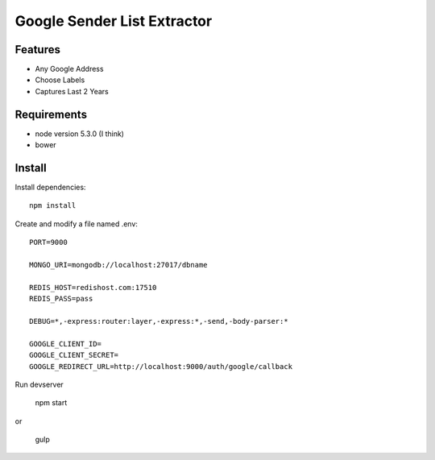 Google Sender List Extractor
============================

Features
--------
* Any Google Address
* Choose Labels
* Captures Last 2 Years

Requirements
------------

* node version 5.3.0 (I think)
* bower

Install
-------

Install dependencies::

    npm install

Create and modify a file named .env::

    PORT=9000

    MONGO_URI=mongodb://localhost:27017/dbname

    REDIS_HOST=redishost.com:17510
    REDIS_PASS=pass

    DEBUG=*,-express:router:layer,-express:*,-send,-body-parser:*

    GOOGLE_CLIENT_ID=
    GOOGLE_CLIENT_SECRET=
    GOOGLE_REDIRECT_URL=http://localhost:9000/auth/google/callback

Run devserver

    npm start

or

    gulp